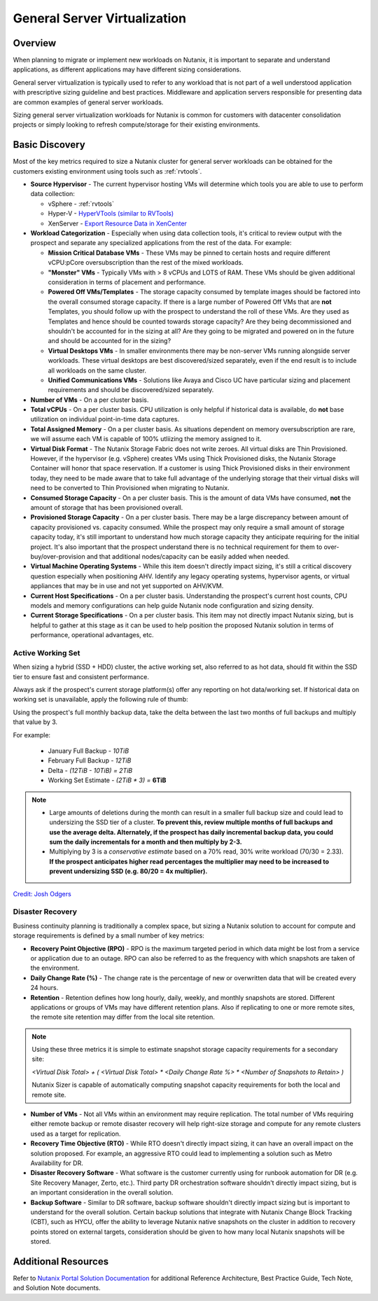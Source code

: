 .. _servervirt:

------------------------------
General Server Virtualization
------------------------------

Overview
--------

When planning to migrate or implement new workloads on Nutanix, it is important to separate and understand applications, as different applications may have different sizing considerations.

General server virtualization is typically used to refer to any workload that is not part of a well understood application with prescriptive sizing guideline and best practices. Middleware and application servers responsible for presenting data are common examples of general server workloads.

Sizing general server virtualization workloads for Nutanix is common for customers with datacenter consolidation projects or simply looking to refresh compute/storage for their existing environments.

Basic Discovery
----------------

Most of the key metrics required to size a Nutanix cluster for general server workloads can be obtained for the customers existing environment using tools such as :ref:`rvtools`.

- **Source Hypervisor** - The current hypervisor hosting VMs will determine which tools you are able to use to perform data collection:

  - vSphere - :ref:`rvtools`
  - Hyper-V - `HyperVTools (similar to RVTools) <https://uglyvpn.com/2017/06/hypervtools-v1-8-released-with-logon-as-local-user/>`_
  - XenServer - `Export Resource Data in XenCenter <https://docs.citrix.com/en-us/xencenter/6-5/xs-xc-pools/xs-xc-pools-export-data.html>`_

- **Workload Categorization** - Especially when using data collection tools, it's critical to review output with the prospect and separate any specialized applications from the rest of the data. For example:

  - **Mission Critical Database VMs** - These VMs may be pinned to certain hosts and require different vCPU:pCore oversubscription than the rest of the mixed workloads.
  - **"Monster" VMs** - Typically VMs with > 8 vCPUs and LOTS of RAM. These VMs should be given additional consideration in terms of placement and performance.
  - **Powered Off VMs/Templates** - The storage capacity consumed by template images should be factored into the overall consumed storage capacity. If there is a large number of Powered Off VMs that are **not** Templates, you should follow up with the prospect to understand the roll of these VMs. Are they used as Templates and hence should be counted towards storage capacity? Are they being decommissioned and shouldn't be accounted for in the sizing at all? Are they going to be migrated and powered on in the future and should be accounted for in the sizing?
  - **Virtual Desktops VMs** - In smaller environments there may be non-server VMs running alongside server workloads. These virtual desktops are best discovered/sized separately, even if the end result is to include all workloads on the same cluster.
  - **Unified Communications VMs** - Solutions like Avaya and Cisco UC have particular sizing and placement requirements and should be discovered/sized separately.

- **Number of VMs** - On a per cluster basis.

- **Total vCPUs** - On a per cluster basis. CPU utilization is only helpful if historical data is available, do **not** base utilization on individual point-in-time data captures.

- **Total Assigned Memory** - On a per cluster basis. As situations dependent on memory oversubscription are rare, we will assume each VM is capable of 100% utliizing the memory assigned to it.

- **Virtual Disk Format** - The Nutanix Storage Fabric does not write zeroes. All virtual disks are Thin Provisioned. However, if the hypervisor (e.g. vSphere) creates VMs using Thick Provisioned disks, the Nutanix Storage Container will honor that space reservation. If a customer is using Thick Provisioned disks in their environment today, they need to be made aware that to take full advantage of the underlying storage that their virtual disks will need to be converted to Thin Provisioned when migrating to Nutanix.

- **Consumed Storage Capacity** - On a per cluster basis. This is the amount of data VMs have consumed, **not** the amount of storage that has been provisioned overall.

- **Provisioned Storage Capacity** - On a per cluster basis. There may be a large discrepancy between amount of capacity provisioned vs. capacity consumed. While the prospect may only require a small amount of storage capacity today, it's still important to understand how much storage capacity they anticipate requiring for the initial project. It's also important that the prospect understand there is no technical requirement for them to over-buy/over-provision and that additional nodes/capacity can be easily added when needed.

- **Virtual Machine Operating Systems** - While this item doesn't directly impact sizing, it's still a critical discovery question especially when positioning AHV. Identify any legacy operating systems, hypervisor agents, or virtual appliances that may be in use and not yet supported on AHV/KVM.

- **Current Host Specifications** - On a per cluster basis. Understanding the prospect's current host counts, CPU models and memory configurations can help guide Nutanix node configuration and sizing density.

- **Current Storage Specifications** - On a per cluster basis. This item may not directly impact Nutanix sizing, but is helpful to gather at this stage as it can be used to help position the proposed Nutanix solution in terms of performance, operational advantages, etc.

Active Working Set
..................

When sizing a hybrid (SSD + HDD) cluster, the active working set, also referred to as hot data, should fit within the SSD tier to ensure fast and consistent performance.

Always ask if the prospect's current storage platform(s) offer any reporting on hot data/working set. If historical data on working set is unavailable, apply the following rule of thumb:

Using the prospect's full monthly backup data, take the delta between the last two months of full backups and multiply that value by 3.

For example:

  - January Full Backup - *10TiB*
  - February Full Backup - *12TiB*
  - Delta - *(12TiB - 10TiB) = 2TiB*
  - Working Set Estimate - *(2TiB \* 3) =* **6TiB**

.. note::

  - Large amounts of deletions during the month can result in a smaller full backup size and could lead to undersizing the SSD tier of a cluster. **To prevent this, review multiple months of full backups and use the average delta. Alternately, if the prospect has daily incremental backup data, you could sum the daily incrementals for a month and then multiply by 2-3.**

  - Multiplying by 3 is a *conservative estimate* based on a 70% read, 30% write workload (70/30 = 2.33). **If the prospect anticipates higher read percentages the multiplier may need to be increased to prevent undersizing SSD (e.g. 80/20 = 4x multiplier).**

`Credit: Josh Odgers <http://www.joshodgers.com/2014/09/25/rule-of-thumb-sizing-for-storage-performance-in-the-new-world/>`_

.. _servervirt_dr:

Disaster Recovery
.................

Business continuity planning is traditionally a complex space, but sizing a Nutanix solution to account for compute and storage requirements is defined by a small number of key metrics:

- **Recovery Point Objective (RPO)** - RPO is the maximum targeted period in which data might be lost from a service or application due to an outage. RPO can also be referred to as the frequency with which snapshots are taken of the environment.

- **Daily Change Rate (%)** - The change rate is the percentage of new or overwritten data that will be created every 24 hours.

- **Retention** - Retention defines how long hourly, daily, weekly, and monthly snapshots are stored. Different applications or groups of VMs may have different retention plans. Also if replicating to one or more remote sites, the remote site retention may differ from the local site retention.

.. note::

  Using these three metrics it is simple to estimate snapshot storage capacity requirements for a secondary site:

  *<Virtual Disk Total> + ( <Virtual Disk Total> \* <Daily Change Rate %> \* <Number of Snapshots to Retain> )*

  Nutanix Sizer is capable of automatically computing snapshot capacity requirements for both the local and remote site.

- **Number of VMs** - Not all VMs within an environment may require replication. The total number of VMs requiring either remote backup or remote disaster recovery will help right-size storage and compute for any remote clusters used as a target for replication.

- **Recovery Time Objective (RTO)** - While RTO doesn't directly impact sizing, it can have an overall impact on the solution proposed. For example, an aggressive RTO could lead to implementing a solution such as Metro Availability for DR.

- **Disaster Recovery Software** - What software is the customer currently using for runbook automation for DR (e.g. Site Recovery Manager, Zerto, etc.). Third party DR orchestration software shouldn't directly impact sizing, but is an important consideration in the overall solution.

- **Backup Software** - Similar to DR software, backup software shouldn't directly impact sizing but is important to understand for the overall solution. Certain backup solutions that integrate with Nutanix Change Block Tracking (CBT), such as HYCU, offer the ability to leverage Nutanix native snapshots on the cluster in addition to recovery points stored on external targets, consideration should be given to how many local Nutanix snapshots will be stored.

Additional Resources
--------------------

Refer to `Nutanix Portal Solution Documentation <https://portal.nutanix.com/#/page/solutions>`_ for additional Reference Architecture, Best Practice Guide, Tech Note, and Solution Note documents.

